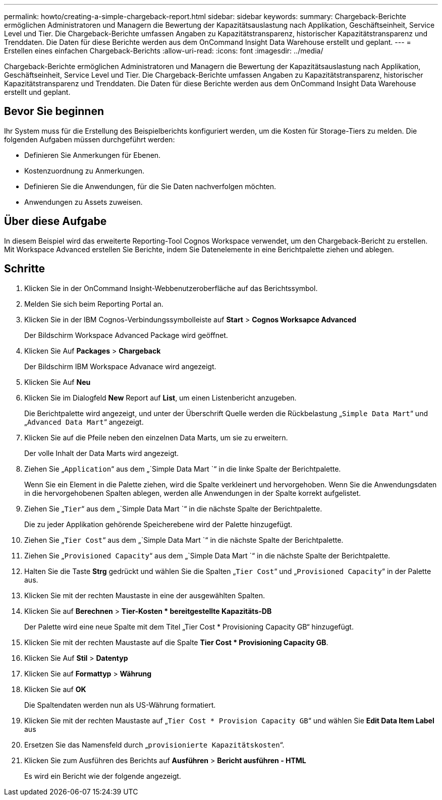 ---
permalink: howto/creating-a-simple-chargeback-report.html 
sidebar: sidebar 
keywords:  
summary: Chargeback-Berichte ermöglichen Administratoren und Managern die Bewertung der Kapazitätsauslastung nach Applikation, Geschäftseinheit, Service Level und Tier. Die Chargeback-Berichte umfassen Angaben zu Kapazitätstransparenz, historischer Kapazitätstransparenz und Trenddaten. Die Daten für diese Berichte werden aus dem OnCommand Insight Data Warehouse erstellt und geplant. 
---
= Erstellen eines einfachen Chargeback-Berichts
:allow-uri-read: 
:icons: font
:imagesdir: ../media/


[role="lead"]
Chargeback-Berichte ermöglichen Administratoren und Managern die Bewertung der Kapazitätsauslastung nach Applikation, Geschäftseinheit, Service Level und Tier. Die Chargeback-Berichte umfassen Angaben zu Kapazitätstransparenz, historischer Kapazitätstransparenz und Trenddaten. Die Daten für diese Berichte werden aus dem OnCommand Insight Data Warehouse erstellt und geplant.



== Bevor Sie beginnen

Ihr System muss für die Erstellung des Beispielberichts konfiguriert werden, um die Kosten für Storage-Tiers zu melden. Die folgenden Aufgaben müssen durchgeführt werden:

* Definieren Sie Anmerkungen für Ebenen.
* Kostenzuordnung zu Anmerkungen.
* Definieren Sie die Anwendungen, für die Sie Daten nachverfolgen möchten.
* Anwendungen zu Assets zuweisen.




== Über diese Aufgabe

In diesem Beispiel wird das erweiterte Reporting-Tool Cognos Workspace verwendet, um den Chargeback-Bericht zu erstellen. Mit Workspace Advanced erstellen Sie Berichte, indem Sie Datenelemente in eine Berichtpalette ziehen und ablegen.



== Schritte

. Klicken Sie in der OnCommand Insight-Webbenutzeroberfläche auf das Berichtssymbol.
. Melden Sie sich beim Reporting Portal an.
. Klicken Sie in der IBM Cognos-Verbindungssymbolleiste auf *Start* > *Cognos Worksapce Advanced*
+
Der Bildschirm Workspace Advanced Package wird geöffnet.

. Klicken Sie Auf *Packages* > *Chargeback*
+
Der Bildschirm IBM Workspace Advanace wird angezeigt.

. Klicken Sie Auf *Neu*
. Klicken Sie im Dialogfeld *New* Report auf *List*, um einen Listenbericht anzugeben.
+
Die Berichtpalette wird angezeigt, und unter der Überschrift Quelle werden die Rückbelastung „`Simple Data Mart`“ und „`Advanced Data Mart`“ angezeigt.

. Klicken Sie auf die Pfeile neben den einzelnen Data Marts, um sie zu erweitern.
+
Der volle Inhalt der Data Marts wird angezeigt.

. Ziehen Sie „`Application`“ aus dem „`Simple Data Mart `“ in die linke Spalte der Berichtpalette.
+
Wenn Sie ein Element in die Palette ziehen, wird die Spalte verkleinert und hervorgehoben. Wenn Sie die Anwendungsdaten in die hervorgehobenen Spalten ablegen, werden alle Anwendungen in der Spalte korrekt aufgelistet.

. Ziehen Sie „`Tier`“ aus dem „`Simple Data Mart `“ in die nächste Spalte der Berichtpalette.
+
Die zu jeder Applikation gehörende Speicherebene wird der Palette hinzugefügt.

. Ziehen Sie „`Tier Cost`“ aus dem „`Simple Data Mart `“ in die nächste Spalte der Berichtpalette.
. Ziehen Sie „`Provisioned Capacity`“ aus dem „`Simple Data Mart `“ in die nächste Spalte der Berichtpalette.
. Halten Sie die Taste *Strg* gedrückt und wählen Sie die Spalten „`Tier Cost`“ und „`Provisioned Capacity`“ in der Palette aus.
. Klicken Sie mit der rechten Maustaste in eine der ausgewählten Spalten.
. Klicken Sie auf *Berechnen* > *Tier-Kosten * bereitgestellte Kapazitäts-DB*
+
Der Palette wird eine neue Spalte mit dem Titel „Tier Cost * Provisioning Capacity GB“ hinzugefügt.

. Klicken Sie mit der rechten Maustaste auf die Spalte *Tier Cost * Provisioning Capacity GB*.
. Klicken Sie Auf *Stil* > *Datentyp*
. Klicken Sie auf *Formattyp* > *Währung*
. Klicken Sie auf *OK*
+
Die Spaltendaten werden nun als US-Währung formatiert.

. Klicken Sie mit der rechten Maustaste auf „`Tier Cost * Provision Capacity GB`“ und wählen Sie *Edit Data Item Label* aus
. Ersetzen Sie das Namensfeld durch „`provisionierte Kapazitätskosten`“.
. Klicken Sie zum Ausführen des Berichts auf *Ausführen* > *Bericht ausführen - HTML*
+
Es wird ein Bericht wie der folgende angezeigt. image:../media/insight-chargeback-report.gif[""]


